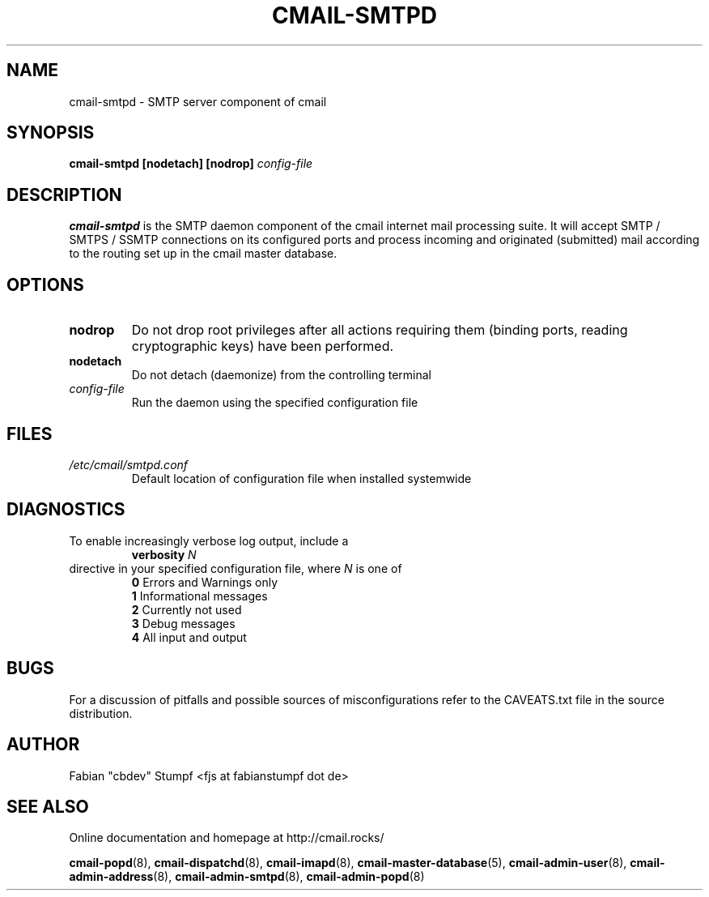 .TH CMAIL-SMTPD 8 "August 2015" "v0.1"
.SH NAME
cmail-smtpd \- SMTP server component of cmail
.SH SYNOPSIS
.B cmail-smtpd [nodetach] [nodrop] 
.I config-file
.SH DESCRIPTION
.B cmail-smtpd
is the SMTP daemon component of the cmail internet mail
processing suite. It will accept SMTP / SMTPS / SSMTP
connections on its configured ports and process incoming
and originated (submitted) mail according to the routing
set up in the cmail master database.
.SH OPTIONS
.TP 
.B nodrop  
Do not drop root privileges after all actions requiring them 
(binding ports, reading cryptographic keys) have been performed.
.TP
.B nodetach
Do not detach (daemonize) from the controlling terminal 
.TP
.I "config-file"
Run the daemon using the specified configuration file
.SH FILES
.I /etc/cmail/smtpd.conf
.RS
Default location of configuration file when installed systemwide
.SH DIAGNOSTICS
To enable increasingly verbose log output,
include a
.RS
.B verbosity 
.I N
.RE
directive in your specified configuration file, where
.I N
is one of
.RS
.B 0
	Errors and Warnings only
.RE
.RS
.B 1
	Informational messages
.RE
.RS
.B 2
	Currently not used
.RE
.RS
.B 3
	Debug messages
.RE
.RS
.B 4
	All input and output
.RE
.SH BUGS
For a discussion of pitfalls and possible sources of misconfigurations refer to the CAVEATS.txt file in the source distribution.
.SH AUTHOR
Fabian "cbdev" Stumpf <fjs at fabianstumpf dot de>
.SH "SEE ALSO"
Online documentation and homepage at http://cmail.rocks/
.PP
.BR cmail-popd (8),
.BR cmail-dispatchd (8),
.BR cmail-imapd (8),
.BR cmail-master-database (5),
.BR cmail-admin-user (8),
.BR cmail-admin-address (8),
.BR cmail-admin-smtpd (8),
.BR cmail-admin-popd (8)


